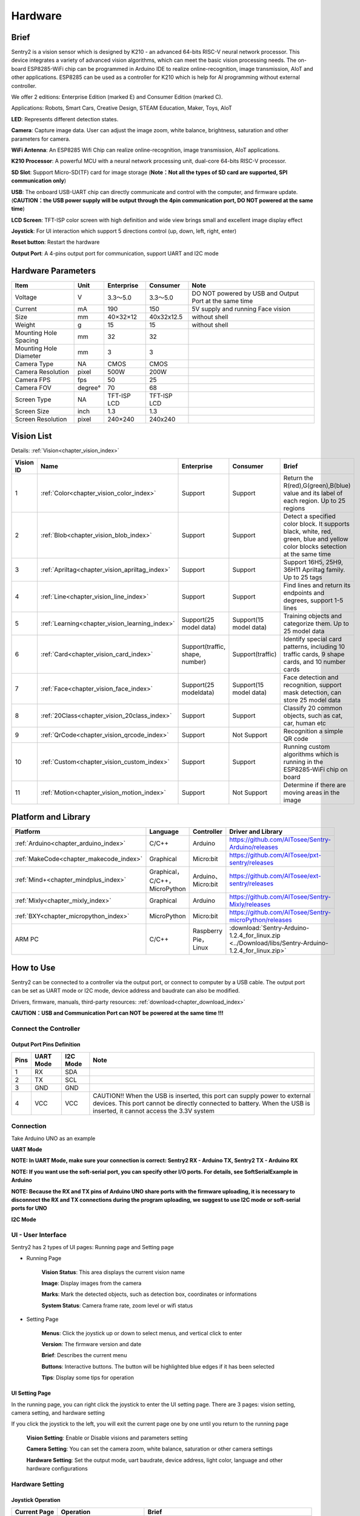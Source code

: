 .. _chapter_vs2_hardware_index:

Hardware 
================

Brief
----------------

Sentry2 is a vision sensor which is designed by K210 - an advanced 64-bits RISC-V neural network processor. 
This device integrates a variety of advanced vision algorithms, which can meet the basic vision processing needs.
The on-board ESP8285-WiFi chip can be programmed in Arduino IDE to realize online-recognition, image transmission, AIoT and other applications. 
ESP8285 can be used as a controller for K210 which is help for AI programming without external controller.

We offer 2 editions: Enterprise Edition (marked E) and Consumer Edition (marked C).

Applications: Robots, Smart Cars, Creative Design, STEAM Education, Maker, Toys, AIoT

.. image:: images/sentry2_top_bot_view_en.png


**LED**: Represents different detection states.

**Camera**: Capture image data. User can adjust the image zoom, white balance, brightness, saturation and other parameters for camera.

**WiFi Antenna**: An ESP8285 Wifi Chip can realize online-recognition, image transmission, AIoT applications.

**K210 Processor**: A powerful MCU with a neural network processing unit, dual-core 64-bits RISC-V processor.

**SD Slot**: Support Micro-SD(TF) card for image storage (**Note：Not all the types of SD card are supported, SPI communication only**)

**USB**: The onboard USB-UART chip can directly communicate and control with the computer, and firmware update. 
(**CAUTION：the USB power supply will be output through the 4pin communication port, DO NOT powered at the same time**)

**LCD Screen**: TFT-ISP color screen with high definition and wide view brings small and excellent image display effect

**Joystick**: For UI interaction which support 5 directions control (up, down, left, right, enter)

**Reset button**: Restart the hardware

**Output Port**: A 4-pins output port for communication, support UART and I2C mode



Hardware Parameters
----------------

========================    ================    ================    ================    ================
Item                         Unit                Enterprise          Consumer            Note
========================    ================    ================    ================    ================
Voltage                      V                   3.3～5.0             3.3～5.0            DO NOT powered by USB and Output Port at the same time
Current                      mA                  190                  150                5V supply and running Face vision 
Size                         mm                  40×32×12             40x32x12.5         without shell
Weight                       g                   15                   15                 without shell
Mounting Hole Spacing        mm                  32                   32
Mounting Hole Diameter       mm                  3                    3
Camera Type                  NA                  CMOS                 CMOS
Camera Resolution            pixel               500W                 200W
Camera FPS                   fps                 50                   25
Camera FOV                   degree°             70                   68                  
Screen Type                  NA                  TFT-ISP LCD          TFT-ISP LCD                   
Screen Size                  inch                1.3                  1.3            
Screen Resolution            pixel               240×240              240x240                  
========================    ================    ================    ================    ================


Vision List
----------------

Details:
:ref:`Vision<chapter_vision_index>`

================    ================================================    ================================    ================================    ====================
Vision ID            Name                                                Enterprise                          Consumer                            Brief                                                                                                                           
================    ================================================    ================================    ================================    ====================
1                    :ref:`Color<chapter_vision_color_index>`            Support                             Support                             Return the R(red),G(green),B(blue) value and its label of each region. Up to 25 regions
2                    :ref:`Blob<chapter_vision_blob_index>`              Support                             Support                             Detect a specified color block. It supports black, white, red, green, blue and yellow color blocks setection at the same time
3                    :ref:`Apriltag<chapter_vision_apriltag_index>`      Support                             Support                             Support 16H5, 25H9, 36H11 Apriltag family. Up to 25 tags
4                    :ref:`Line<chapter_vision_line_index>`              Support                             Support                             Find lines and return its endpoints and degrees, support 1-5 lines
5                    :ref:`Learning<chapter_vision_learning_index>`      Support(25 model data)              Support(15 model data)              Training objects and categorize them. Up to 25 model data
6                    :ref:`Card<chapter_vision_card_index>`              Support(traffic, shape, number)     Support(traffic)                    Identify special card patterns, including 10 traffic cards, 9 shape cards, and 10 number cards
7                    :ref:`Face<chapter_vision_face_index>`              Support(25 modeldata)               Support(15 model data)              Face detection and recognition, support mask detection, can store 25 model data
8                    :ref:`20Class<chapter_vision_20class_index>`        Support                             Support                             Classify 20 common objects, such as cat, car, human etc
9                    :ref:`QrCode<chapter_vision_qrcode_index>`          Support                             Not Support                         Recognition a simple QR code
10                   :ref:`Custom<chapter_vision_custom_index>`          Support                             Support                             Running custom algorithms which is running in the ESP8285-WiFi chip on board
11                   :ref:`Motion<chapter_vision_motion_index>`          Support                             Not Support                         Determine if there are moving areas in the image
================    ================================================    ================================    ================================    ====================


Platform and Library
----------------

================================================    ================================    ================================    ======================================================================================================== 
Platform                                             Language                            Controller                          Driver and Library                                                                                      
================================================    ================================    ================================    ======================================================================================================== 
:ref:`Arduino<chapter_arduino_index>`               C/C++                                Arduino                             https://github.com/AITosee/Sentry-Arduino/releases  
:ref:`MakeCode<chapter_makecode_index>`             Graphical                            Micro:bit                           https://github.com/AITosee/pxt-sentry/releases  
:ref:`Mind+<chapter_mindplus_index>`                Graphical，C/C++，MicroPython         Arduino、Micro:bit                  https://github.com/AITosee/ext-sentry/releases 
:ref:`Mixly<chapter_mixly_index>`                   Graphical                            Arduino                             https://github.com/AITosee/Sentry-Mixly/releases 
:ref:`BXY<chapter_micropython_index>`               MicroPython                          Micro:bit                           https://github.com/AITosee/Sentry-microPython/releases 
ARM PC                                              C/C++                                Raspberry Pie，Linux                 :download:`Sentry-Arduino-1.2.4_for_linux.zip <../Download/libs/Sentry-Arduino-1.2.4_for_linux.zip>` 
================================================    ================================    ================================    ======================================================================================================== 

How to Use
----------------

Sentry2 can be connected to a controller via the output port, or connect to computer by a USB cable.
The output port can be set as UART mode or I2C mode, device address and baudrate can also be modified.

Drivers, firmware, manuals, third-party resources:
:ref:`download<chapter_download_index>`

**CAUTION：USB and Communication Port can NOT be powered at the same time !!!**

Connect the Controller
************************

Output Port Pins Definition
^^^^^^^^^^^^^^^^^^^^^^^^^^^^^^^^

.. image:: images/sentry2_output_port_info_en.png

================    ================    ================    ================
Pins                UART Mode           I2C Mode            Note
================    ================    ================    ================
1                   RX                  SDA
2                   TX                  SCL
3                   GND                 GND
4                   VCC                 VCC                 CAUTION!! When the USB is inserted, this port can supply power to external devices. This port cannot be directly connected to battery. When the USB is inserted, it cannot access the 3.3V system
================    ================    ================    ================

Connection
************************
Take Arduino UNO as an example

**UART Mode**

.. image:: images/sentry2_connection_arduino_uart_en.png

**NOTE: In UART Mode, make sure your connection is correct: Sentry2 RX - Arduino TX, Sentry2 TX - Arduino RX**

**NOTE: If you want use the soft-serial port, you can specify other I/O ports. For details, see SoftSerialExample in Arduino**

**NOTE: Because the RX and TX pins of Arduino UNO share ports with the firmware uploading, it is necessary to disconnect the RX and TX connections during the program uploading, 
we suggest to use I2C mode or soft-serial ports for UNO**


**I2C Mode**

.. image:: images/sentry2_connection_arduino_i2c_en.png

UI - User Interface
************************

Sentry2 has 2 types of UI pages: Running page and Setting page

.. image:: images/sentry2_run_view_and_ui_info_en.png

* Running Page

    **Vision Status**: This area displays the current vision name

    **Image**: Display images from the camera

    **Marks**: Mark the detected objects, such as detection box, coordinates or informations

    **System Status**: Camera frame rate, zoom level or wifi status


* Setting Page

    **Menus**: Click the joystick up or down to select menus, and vertical click to enter 

    **Version**: The firmware version and date

    **Brief**: Describes the current menu

    **Buttons**: Interactive buttons. The button will be highlighted blue edges if it has been selected

    **Tips**: Display some tips for operation


UI Setting Page
^^^^^^^^^^^^^^^^^^^^^^^^^^^^^^^^

.. image:: images/sentry2_ui_3_pages_en.png

In the running page, you can right click the joystick to enter the UI setting page. There are 3 pages: 
vision setting, camera setting, and hardware setting 

If you click the joystick to the left, you will exit the current page one by one until you return to the running page

    **Vision Setting**: Enable or Disable visions and parameters setting 

    **Camera Setting**: You can set the camera zoom, white balance, saturation or other camera settings 

    **Hardware Setting**: Set the output mode, uart baudrate, device address, light color, language and other hardware configurations 

Hardware Setting
************************

Joystick Operation
^^^^^^^^^^^^^^^^^^^^^^^^^^^^^^^^

================    ============================        ================
Current Page         Operation                           Brief          
================    ============================        ================
Running              Up Click                            Switch the last vision
Running              Down Click                          Switch the next vision
Running              Left Click                          Snapshot(When SD card is inserted)
Running              Right Click                         Enter setting page
Running              Vertical Click                      Training models (for special visions)
Running              Upward Long Press                   Camera zoom in
Running              Downward Long Press                 Camera zoom out
Running              Leftward Long Press                 Turn On/Off LCD Screen
Running              Vertical Long Press                 Delete all models (for special visions)
...
Setting              Up Click                            Switch the previous menu or button
Setting              Down Click                          Switch the next menu or button
Setting              Left Click                          Switch the previous setting page / back to running page
Setting              Right Click                         Switch the next setting page
Setting              Vertical Click                      Select
...
Startup              Upward Press > 10 seconds             Restore the hardware default setting
Startup              Vertical Click                      Enter K210 firmware upgrading mode
Startup              Downward Long Press                 Enter ESP8285 firmware upgrading mode
================    ============================        ================

*NOTE: Click is short press, Long Press must be hold the button at least 2 seconds before release*


Output Setting
^^^^^^^^^^^^^^^^^^^^^^^^^^^^^^^^

Some output configurations can be set if you want use a controller to communicate to Sentry2.

.. image:: images/sentry2_set_output_mode_en.png 

1. On the running page, right click the joystick 3 times to enter the hardware setting page
 
2. On the "Output" option, vertical click the joystick to enter the settings
 
3. Select "UART" or "I2C" mode. Generally, I2C mode is faster which is conducive to improving the frame rate of image processing if your controller cannot support high baudrate UART mode.

4. Choose the "Standard Protocol" or "Simple Protocol" for UART mode. Generally, select "Standard Protocol" if you want use the driver library.
 
5. Click ”YES“ and return 

6. Select the "Address" option from the left menus
 
7. Set the Sentry2 hardware address, "0x60 ~ 0x63", click "YES" and return. Default is: 0x60

8. Enter the "UART" setting page if you select the UART mode

9. Move the slider left or right to set the uart baudrate: "9600, 19200, 38400, 57600, 115200, 921600, 1152000, 2000000" 
    The higher baudrate can take shorter time for data transfer which can improve the image frame rate. 
    You need to check the max baudrate of your controller can be supported. 
    When the communication is abnormal, you should reduce the baudrate

10. Left click the joystick 3 times to return to the running page

USB Setting
^^^^^^^^^^^^^^^^^^^^^^^^^^^^^^^^

Sentry2 can be communication with the computer by a USB-C cable. Its baudrate can be set separately. USB mode is based on "Standard protocol" or "Simple Protocol" too.

.. image:: images/sentry2_set_usb_en.png 

**Baudrate**：Support “9600、19200、38400、57600、115200、921600、1152000、2000000” baudrate. USB can be disabled if the slider is on the left

**to UART**：Enable or Disable the data transmission between USB and UART

*Tip: If the sent data match to the instructions of the Protocol, the instructions will be executed instead of through output*

Display Setting
^^^^^^^^^^^^^^^^^^^^^^^^^^^^^^^^

The detection results can be marked when the vision is running. There are 3 marks: detection Box, coordinates X-Y and informations

.. image:: images/sentry2_set_display_en.png 

**Box**: A rectangular box showing the detected objects 

**X-Y**: Draw the horizontal and vertical coordinate lines for the detected object, and displays, X: horizontal position, Y: vertical position, W: object width, H: object height

**Info**: Displays information about the object, such as its classification label and name

*Tip: When carrying out multi-result detection, drawing too many marks may reduce the frame rate, you can properly turn off some marks *

*Tip: Some vision do not have all the drawing elements, such as "Line detection" does not draw coordinate lines *

LED Setting
^^^^^^^^^^^^^^^^^^^^^^^^^^^^^^^^

There 2 LEDs in front of the hardware can indicate the detection status. The led color will be changed due to the detection results for each frame

.. image:: images/sentry2_set_led_en.png 

User can set the LED color for "detected" state or "undetected" state respectively. 
Click the joystick to change the color by the follows sequence:

.. image:: images/sentry2_led_color_list_en.png 


Black color means the LED is turned off

When the "Detected" and "Undetected" colors are the same, the LEDs will keep lighting 

The "Brightness" range from 0 to 15, where 0 means turn off the light and 15 is the brightest. 
Generally, set the brightness to 1 or 2

* Turn Off the LED
    In some cases, led should be turn off, otherwise, its lighting may cause interference to the image recognition (such as Color or Blob vision). There are two ways to turn off the LED:
    
    1. Set "Detected" and "Undetected" to black
    
    or

    1. Set "Brightness" to 0

* Fill Light
    When the environment is dark or in a backlight environment, you need to fill light:
    
    1. Set "Detected" and "Undetected" to white

    2. Set "Brightness" to 15

WiFi Setting
^^^^^^^^^^^^^^^^^^^^^^^^^^^^^^^^

The on-board ESP8285-wifi chip of the Sentry2 can be communicated to the K210 chip through an internal UART port. When "Custom Vision" is enabled, the ESP8285 chip will working. 

.. image:: images/sentry2_set_wifi_en.png 

**Baudrate**： Support “9600、74880、115200、921600、1152000、2000000、3000000、4000000” baudrate, WiFi can be disabled if the slider is on the left

**to UART**：Enable or Disable the data transmission between WiFi and UART

**to USB**：Enable or Disable the data transmission between WiFi and USB

*Tip: If the sent data match to the instructions of the Protocol, the instructions will be executed instead of through output*

Coordinate Setting
^^^^^^^^^^^^^^^^^^^^^^^^^^^^^^^^

Sentry2 supports 2 coordinate systems: Absolute and Percentage

.. image:: images/sentry2_set_cord_en.png 

**Absolute**： In this mode, the actual coordinate results are returned. Range from "0 to 319" (horizontal) and "0 to 239" (vertical). The center point is (160,120). This mode has higher accuracy.

**Percentage**： In this mode, the actual coordinate results are quantified to the range of "0 ~ 100". Both range in horizontal and vertical direction are from "0 to 100". The center point is (50,50).

Language Setting
^^^^^^^^^^^^^^^^^^^^^^^^^^^^^^^^

You can change the system languages: English or Chinese.

.. image:: images/sentry2_set_language_en.png 

Registers Setting
^^^^^^^^^^^^^^^^^^^^^^^^^^^^^^^^

Sentry2 registers operations: Auto Save Mode, Save Register, Default Settings

.. image:: images/sentry2_set_reg_en.png 

**Auto Save**： Some registers value will be automatically saved if this mode is enabled, otherwise, registers will reset to the default value after the next startup. Generally, this mode should be disabled.

**Save REG**： Save the current register values

**Default**： Restore registers to factory settings. Click this button firstly and then click "YES" 

Camera Setting
************************

Digital Zoom
^^^^^^^^^^^^^^^^^^^^^^^^^^^^^^^^

You can zoom in the camera for the objects in the distance, support 1 to 5 levels of adjustment

Increasing the zoom will make the object larger, but the field of view will be smaller and you will see less

Reducing the zoom will make the object smaller, but the field of view will be larger, allowing you to see more

You also can change the zoom by joystick: Zoom in - upward long press or Zoom out - downward long press

AWB - Auto White Balance
^^^^^^^^^^^^^^^^^^^^^^^^^^^^^^^^

Different light environment (white light or yellow light) may cause white color unbalanced. 
It is necessary to adjust the white balance. There are four modes: Auto, Locked, White and Yellow

Auto: This mode is the default mode and applies to most environment

Lock: When there is a large area of monochromatic background in the image, white is unbalanced which will lead to color recognition errors. 
Therefore, it is necessary to lock the white balance before recognition to avoid automatic color adjustment. 
The method is as follows:

    1. Face the camera to a white paper and keep a distance of about 20cm
    2. Enter "AWB" menu and select "Lock" mode
    3. Click "YES"
    4. Return to running page

White: Use in white light environment

Yellow: Use in yellow light environment

Saturation
^^^^^^^^^^^^^^^^^^^^^^^^^^^^^^^^

Increasing the saturation will make the color become bright, color will be strengthened and prominent

Decreasing the saturation will dull the color, and at very low levels it will look like black and white

Brightness
^^^^^^^^^^^^^^^^^^^^^^^^^^^^^^^^

You can change the brightness of the image if necessary

Contrast
^^^^^^^^^^^^^^^^^^^^^^^^^^^^^^^^

Increasing contrast will make the difference between neighboring places with color difference higher

Reducing the contrast will make the image look dull

Sharpness
^^^^^^^^^^^^^^^^^^^^^^^^^^^^^^^^

Increasing the sharpness will make the edge contour clearer and the details more obvious, but too high will produce noise

Reducing sharpness will blur the image

AEC - Auto Exposure Control
^^^^^^^^^^^^^^^^^^^^^^^^^^^^^^^^

The light intensity can reduce the exposure value when the image is exposed

On the contrary, if the environment is dark, you can increase the exposure value

Rotate
^^^^^^^^^^^^^^^^^^^^^^^^^^^^^^^^

The image will rotate 180 degrees if this is enabled


Vision Running
************************

There are several ways to Enable/Disable vision: from UI page, click joystick, or by controller commands

By UI Settings
^^^^^^^^^^^^^^^^^^^^^^^^^^^^^^^^

.. image:: images/sentry2_run_vision_by_ui_en.png 

1. Select the vision from the left menus of the Vision setting page

2. Some visions can be configured, click "Setting" to enter

3. If the red "Stop" button is displayed at the lower left of the right control area, it means that the algorithm is currently closed. 
   After clicking it, it will change to a green "run" button, which means that the algorithm is started. 
   Click it again and it will change to the red "Stop" button again.

By Joystick
^^^^^^^^^^^^^^^^^^^^^^^^^^^^^^^^

.. image:: images/sentry2_run_vision_by_stick_en.png 

1. Short click the joystick up and down to enable or disable a vision. The previous vision will be closed if new vision is running

2. Vision switchover sequence is sorted by Vision-ID

By Commands
^^^^^^^^^^^^^^^^^^^^^^^^^^^^^^^^

In this way, controller needs to read and write registers to enable or disable the vision. We provide the driver libraries for different programming platforms

In UART mode, register reading or writing must according to Standard Protocol or Simple Protocol. For details, see the related sections

I2C mode can directly read or write registers

Enable vision:
    
1. Write Vision ID to register 0x20-VISION_ID
       
2. Write 0x01 to register 0x21-VISIO_CONF1 to enable vision, otherwise, write 0x00 to disable

For details, see the registers

Vision Result
************************

Results on The Screen
^^^^^^^^^^^^^^^^^^^^^^^^^^^^^^^^

The target object will be marked on the screen when it is detected. The meanings of marks:

.. image:: images/sentry2_vision_result_en.png 

Result by Commands
^^^^^^^^^^^^^^^^^^^^^^^^^^^^^^^^

Results can be read out by the controller. 

Read results：
    
1. Write vision id to register 0x20-VISION_ID
    
2. Read register 0x34-RESULT_NUM to get how many objects are detected

3. Write the result id, which you want to read, to register 0x24-RESULT_ID

4. Read results by registers 0x80~0x89

    ========    ========================    ========================
    Address     Name                        Brief
    ========    ========================    ========================
    0x80        RESULT_DATA1_H8             Result 1, Hight 8 bits
    0x81        RESULT_DATA1_L8             Result 1, Low 8 bits
    0x82        RESULT_DATA2_H8             Result 2, Hight 8 bits
    0x83        RESULT_DATA2_L8             Result 2, Low 8 bits
    0x84        RESULT_DATA3_H8             Result 3, Hight 8 bits
    0x85        RESULT_DATA3_L8             Result 3, Low 8 bits
    0x86        RESULT_DATA4_H8             Result 4, Hight 8 bits
    0x87        RESULT_DATA4_L8             Result 4, Low 8 bits
    0x88        RESULT_DATA5_H8             Result 5, Hight 8 bits
    0x89        RESULT_DATA5_L8             Result 5, Low 8 bits
    ========    ========================    ========================

For details, see the registers

Protocol
----------------

Details :ref:`Protocol<chapter_prptocol_index>` chapter

Registers
----------------

Please contact us

Support：support@aitosee.com

Sales：sales@aitosee.com





